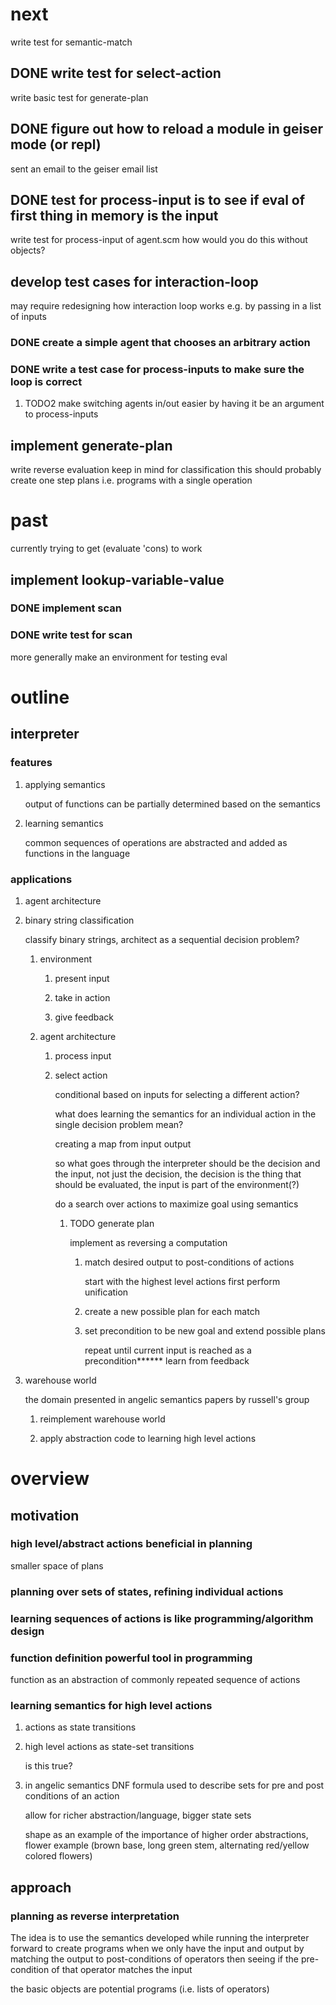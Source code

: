 * next
write test for semantic-match
** DONE write test for select-action
write basic test for generate-plan
** DONE figure out how to reload a module in geiser mode (or repl)
sent an email to the geiser email list

** DONE test for process-input is to see if eval of first thing in memory is the input
write test for process-input of agent.scm
how would you do this without objects?
** develop test cases for interaction-loop
may require redesigning how interaction loop works e.g. by passing in a list of inputs
*** DONE create a simple agent that chooses an arbitrary action
*** DONE write a test case for process-inputs to make sure the loop is correct
**** TODO2 make switching agents in/out easier by having it be an argument to process-inputs
** implement generate-plan
write reverse evaluation
keep in mind for classification this should probably create one step plans i.e. programs with a single operation
* past
currently trying to get (evaluate 'cons) to work
** implement lookup-variable-value
*** DONE implement scan
*** DONE write test for scan
more generally make an environment for testing eval
* outline
** interpreter
*** features
**** applying semantics
output of functions can be partially determined based on the semantics
**** learning semantics
common sequences of operations are abstracted and added as functions in the language
*** applications
**** agent architecture
**** binary string classification
classify binary strings, architect as a sequential decision problem?
***** environment
****** present input
****** take in action
****** give feedback

***** agent architecture
****** process input
****** select action
conditional based on inputs for selecting a different action?

what does learning the semantics for an individual action in the single decision problem mean?

creating a map from input output

so what goes through the interpreter should be the decision and the input, not just the decision, the decision is the thing that should be evaluated, the input is part of the environment(?)

do a search over actions to maximize goal using semantics
******* TODO generate plan
implement as reversing a computation
******** match desired output to post-conditions of actions
start with the highest level actions first
perform unification
******** create a new possible plan for each match
******** set precondition to be new goal and extend possible plans
repeat until current input is reached as a precondition****** learn from feedback
**** warehouse world
the domain presented in angelic semantics papers by russell's group
***** reimplement warehouse world
***** apply abstraction code to learning high level actions
* overview
** motivation
*** high level/abstract actions beneficial in planning
smaller space of plans
*** planning over sets of states, refining individual actions
*** learning sequences of actions is like programming/algorithm design
*** function definition powerful tool in programming
function as an abstraction of commonly repeated sequence of actions

*** learning semantics for high level actions
**** actions as state transitions
**** high level actions as state-set transitions
is this true?
**** in angelic semantics DNF formula used to describe sets for pre and post conditions of an action
allow for richer abstraction/language, bigger state sets

shape as an example of the importance of higher order abstractions, flower example (brown base, long green stem, alternating red/yellow colored flowers)

** approach
*** planning as reverse interpretation
The idea is to use the semantics developed while running the interpreter forward to create programs when we only have the input and output by matching the output to post-conditions of operators then seeing if the pre-condition of that operator matches the input

the basic objects are potential programs (i.e. lists of operators)
